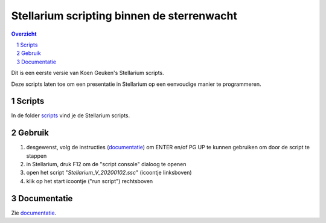 ===========================================
Stellarium scripting binnen de sterrenwacht
===========================================

.. contents:: Overzicht
.. sectnum::

Dit is een eerste versie van Koen Geuken's Stellarium scripts.

Deze scripts laten toe om een presentatie in Stellarium op een eenvoudige manier te programmeren.

Scripts
+++++++

In de folder `scripts`_ vind je de Stellarium scripts.

.. _scripts: scripts/

Gebruik
+++++++

#. desgewenst, volg de instructies (`documentatie`_) om ENTER en/of PG UP te kunnen gebruiken om door de script te stappen
#. in Stellarium, druk F12 om de "script console" dialoog te openen
#. open het script "`Stellarium_V_20200102.ssc`" (icoontje linksboven)
#. klik op het start icoontje ("run script") rechtsboven

Documentatie
++++++++++++

Zie `documentatie`_.

.. _documentatie: doc/


